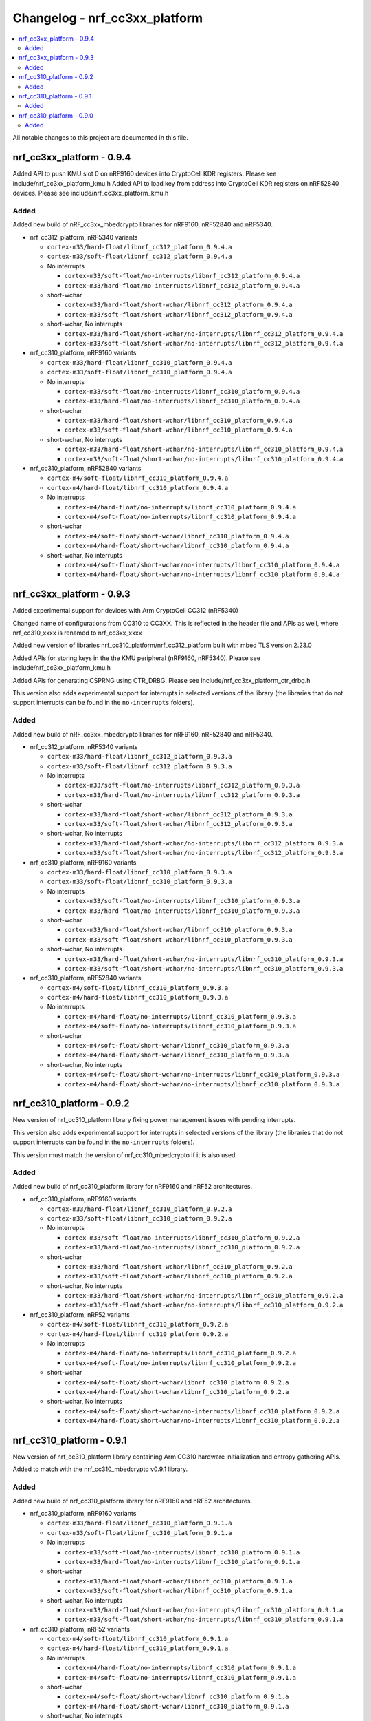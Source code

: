 .. _crypto_changelog_nrf_cc3xx_platform:

Changelog - nrf_cc3xx_platform
##############################

.. contents::
   :local:
   :depth: 2

All notable changes to this project are documented in this file.

nrf_cc3xx_platform - 0.9.4
**************************

Added API to push KMU slot 0 on nRF9160 devices into CryptoCell KDR registers. Please see include/nrf_cc3xx_platform_kmu.h
Added API to load key from address into CryptoCell KDR registers on nRF52840 devices. Please see include/nrf_cc3xx_platform_kmu.h

Added
=====

Added new build of nRF_cc3xx_mbedcrypto libraries for nRF9160, nRF52840 and nRF5340.

.. note:

   short-wchar: Those libraries are compiled with a wchar_t size of 16 bits.

* nrf_cc312_platform, nRF5340 variants

  * ``cortex-m33/hard-float/libnrf_cc312_platform_0.9.4.a``
  * ``cortex-m33/soft-float/libnrf_cc312_platform_0.9.4.a``

  * No interrupts

    * ``cortex-m33/soft-float/no-interrupts/libnrf_cc312_platform_0.9.4.a``
    * ``cortex-m33/hard-float/no-interrupts/libnrf_cc312_platform_0.9.4.a``

  * short-wchar

    * ``cortex-m33/hard-float/short-wchar/libnrf_cc312_platform_0.9.4.a``
    * ``cortex-m33/soft-float/short-wchar/libnrf_cc312_platform_0.9.4.a``

  * short-wchar, No interrupts

    * ``cortex-m33/hard-float/short-wchar/no-interrupts/libnrf_cc312_platform_0.9.4.a``
    * ``cortex-m33/soft-float/short-wchar/no-interrupts/libnrf_cc312_platform_0.9.4.a``


* nrf_cc310_platform, nRF9160 variants

  * ``cortex-m33/hard-float/libnrf_cc310_platform_0.9.4.a``
  * ``cortex-m33/soft-float/libnrf_cc310_platform_0.9.4.a``

  * No interrupts

    * ``cortex-m33/soft-float/no-interrupts/libnrf_cc310_platform_0.9.4.a``
    * ``cortex-m33/hard-float/no-interrupts/libnrf_cc310_platform_0.9.4.a``

  * short-wchar

    * ``cortex-m33/hard-float/short-wchar/libnrf_cc310_platform_0.9.4.a``
    * ``cortex-m33/soft-float/short-wchar/libnrf_cc310_platform_0.9.4.a``

  * short-wchar, No interrupts

    * ``cortex-m33/hard-float/short-wchar/no-interrupts/libnrf_cc310_platform_0.9.4.a``
    * ``cortex-m33/soft-float/short-wchar/no-interrupts/libnrf_cc310_platform_0.9.4.a``


* nrf_cc310_platform, nRF52840 variants

  * ``cortex-m4/soft-float/libnrf_cc310_platform_0.9.4.a``
  * ``cortex-m4/hard-float/libnrf_cc310_platform_0.9.4.a``

  * No interrupts

    * ``cortex-m4/hard-float/no-interrupts/libnrf_cc310_platform_0.9.4.a``
    * ``cortex-m4/soft-float/no-interrupts/libnrf_cc310_platform_0.9.4.a``

  * short-wchar

    * ``cortex-m4/soft-float/short-wchar/libnrf_cc310_platform_0.9.4.a``
    * ``cortex-m4/hard-float/short-wchar/libnrf_cc310_platform_0.9.4.a``

  * short-wchar, No interrupts

    * ``cortex-m4/soft-float/short-wchar/no-interrupts/libnrf_cc310_platform_0.9.4.a``
    * ``cortex-m4/hard-float/short-wchar/no-interrupts/libnrf_cc310_platform_0.9.4.a``


nrf_cc3xx_platform - 0.9.3
**************************

Added experimental support for devices with Arm CryptoCell CC312 (nRF5340)

Changed name of configurations from CC310 to CC3XX. This is reflected in the header file and APIs as well, where nrf_cc310_xxxx is renamed to nrf_cc3xx_xxxx

Added new version of libraries nrf_cc310_platform/nrf_cc312_platform built with mbed TLS version 2.23.0

Added APIs for storing keys in the the KMU peripheral (nRF9160, nRF5340). Please see include/nrf_cc3xx_platform_kmu.h

Added APIs for generating CSPRNG using CTR_DRBG. Please see include/nrf_cc3xx_platform_ctr_drbg.h

This version also adds experimental support for interrupts in selected versions of the library  (the libraries that do not support interrupts can be found in the ``no-interrupts`` folders).

Added
=====

Added new build of nRF_cc3xx_mbedcrypto libraries for nRF9160, nRF52840 and nRF5340.

.. note:

   short-wchar: Those libraries are compiled with a wchar_t size of 16 bits.

* nrf_cc312_platform, nRF5340 variants

  * ``cortex-m33/hard-float/libnrf_cc312_platform_0.9.3.a``
  * ``cortex-m33/soft-float/libnrf_cc312_platform_0.9.3.a``

  * No interrupts

    * ``cortex-m33/soft-float/no-interrupts/libnrf_cc312_platform_0.9.3.a``
    * ``cortex-m33/hard-float/no-interrupts/libnrf_cc312_platform_0.9.3.a``

  * short-wchar

    * ``cortex-m33/hard-float/short-wchar/libnrf_cc312_platform_0.9.3.a``
    * ``cortex-m33/soft-float/short-wchar/libnrf_cc312_platform_0.9.3.a``

  * short-wchar, No interrupts

    * ``cortex-m33/hard-float/short-wchar/no-interrupts/libnrf_cc312_platform_0.9.3.a``
    * ``cortex-m33/soft-float/short-wchar/no-interrupts/libnrf_cc312_platform_0.9.3.a``


* nrf_cc310_platform, nRF9160 variants

  * ``cortex-m33/hard-float/libnrf_cc310_platform_0.9.3.a``
  * ``cortex-m33/soft-float/libnrf_cc310_platform_0.9.3.a``

  * No interrupts

    * ``cortex-m33/soft-float/no-interrupts/libnrf_cc310_platform_0.9.3.a``
    * ``cortex-m33/hard-float/no-interrupts/libnrf_cc310_platform_0.9.3.a``

  * short-wchar

    * ``cortex-m33/hard-float/short-wchar/libnrf_cc310_platform_0.9.3.a``
    * ``cortex-m33/soft-float/short-wchar/libnrf_cc310_platform_0.9.3.a``

  * short-wchar, No interrupts

    * ``cortex-m33/hard-float/short-wchar/no-interrupts/libnrf_cc310_platform_0.9.3.a``
    * ``cortex-m33/soft-float/short-wchar/no-interrupts/libnrf_cc310_platform_0.9.3.a``


* nrf_cc310_platform, nRF52840 variants

  * ``cortex-m4/soft-float/libnrf_cc310_platform_0.9.3.a``
  * ``cortex-m4/hard-float/libnrf_cc310_platform_0.9.3.a``

  * No interrupts

    * ``cortex-m4/hard-float/no-interrupts/libnrf_cc310_platform_0.9.3.a``
    * ``cortex-m4/soft-float/no-interrupts/libnrf_cc310_platform_0.9.3.a``

  * short-wchar

    * ``cortex-m4/soft-float/short-wchar/libnrf_cc310_platform_0.9.3.a``
    * ``cortex-m4/hard-float/short-wchar/libnrf_cc310_platform_0.9.3.a``

  * short-wchar, No interrupts

    * ``cortex-m4/soft-float/short-wchar/no-interrupts/libnrf_cc310_platform_0.9.3.a``
    * ``cortex-m4/hard-float/short-wchar/no-interrupts/libnrf_cc310_platform_0.9.3.a``


nrf_cc310_platform - 0.9.2
**************************

New version of nrf_cc310_platform library fixing power management issues with pending interrupts.

This version also adds experimental support for interrupts in selected versions of the library (the libraries that do not support interrupts can be found in the ``no-interrupts`` folders).

This version must match the version of nrf_cc310_mbedcrypto if it is also used.

Added
=====

Added new build of nrf_cc310_platform library for nRF9160 and nRF52 architectures.

.. note:

   short-wchar: Those libraries are compiled with a wchar_t size of 16 bits.

* nrf_cc310_platform, nRF9160 variants

  * ``cortex-m33/hard-float/libnrf_cc310_platform_0.9.2.a``
  * ``cortex-m33/soft-float/libnrf_cc310_platform_0.9.2.a``

  * No interrupts

    * ``cortex-m33/soft-float/no-interrupts/libnrf_cc310_platform_0.9.2.a``
    * ``cortex-m33/hard-float/no-interrupts/libnrf_cc310_platform_0.9.2.a``

  * short-wchar

    * ``cortex-m33/hard-float/short-wchar/libnrf_cc310_platform_0.9.2.a``
    * ``cortex-m33/soft-float/short-wchar/libnrf_cc310_platform_0.9.2.a``

  * short-wchar, No interrupts

    * ``cortex-m33/hard-float/short-wchar/no-interrupts/libnrf_cc310_platform_0.9.2.a``
    * ``cortex-m33/soft-float/short-wchar/no-interrupts/libnrf_cc310_platform_0.9.2.a``

* nrf_cc310_platform, nRF52 variants

  * ``cortex-m4/soft-float/libnrf_cc310_platform_0.9.2.a``
  * ``cortex-m4/hard-float/libnrf_cc310_platform_0.9.2.a``

  * No interrupts

    * ``cortex-m4/hard-float/no-interrupts/libnrf_cc310_platform_0.9.2.a``
    * ``cortex-m4/soft-float/no-interrupts/libnrf_cc310_platform_0.9.2.a``

  * short-wchar

    * ``cortex-m4/soft-float/short-wchar/libnrf_cc310_platform_0.9.2.a``
    * ``cortex-m4/hard-float/short-wchar/libnrf_cc310_platform_0.9.2.a``

  * short-wchar, No interrupts

    * ``cortex-m4/soft-float/short-wchar/no-interrupts/libnrf_cc310_platform_0.9.2.a``
    * ``cortex-m4/hard-float/short-wchar/no-interrupts/libnrf_cc310_platform_0.9.2.a``


nrf_cc310_platform - 0.9.1
**************************

New version of nrf_cc310_platform library containing Arm CC310 hardware initialization and entropy gathering APIs.

Added to match with the nrf_cc310_mbedcrypto v0.9.1 library.

.. note:

    The library version must match with nrf_cc310_mbedcrypto if this is also
    used

Added
=====

Added new build of nrf_cc310_platform library for nRF9160 and nRF52 architectures.

.. note:

   short-wchar: Those libraries are compiled with a wchar_t size of 16 bits.

* nrf_cc310_platform, nRF9160 variants

  * ``cortex-m33/hard-float/libnrf_cc310_platform_0.9.1.a``
  * ``cortex-m33/soft-float/libnrf_cc310_platform_0.9.1.a``

  * No interrupts

    * ``cortex-m33/soft-float/no-interrupts/libnrf_cc310_platform_0.9.1.a``
    * ``cortex-m33/hard-float/no-interrupts/libnrf_cc310_platform_0.9.1.a``

  * short-wchar

    * ``cortex-m33/hard-float/short-wchar/libnrf_cc310_platform_0.9.1.a``
    * ``cortex-m33/soft-float/short-wchar/libnrf_cc310_platform_0.9.1.a``

  * short-wchar, No interrupts

    * ``cortex-m33/hard-float/short-wchar/no-interrupts/libnrf_cc310_platform_0.9.1.a``
    * ``cortex-m33/soft-float/short-wchar/no-interrupts/libnrf_cc310_platform_0.9.1.a``

* nrf_cc310_platform, nRF52 variants

  * ``cortex-m4/soft-float/libnrf_cc310_platform_0.9.1.a``
  * ``cortex-m4/hard-float/libnrf_cc310_platform_0.9.1.a``

  * No interrupts

    * ``cortex-m4/hard-float/no-interrupts/libnrf_cc310_platform_0.9.1.a``
    * ``cortex-m4/soft-float/no-interrupts/libnrf_cc310_platform_0.9.1.a``

  * short-wchar

    * ``cortex-m4/soft-float/short-wchar/libnrf_cc310_platform_0.9.1.a``
    * ``cortex-m4/hard-float/short-wchar/libnrf_cc310_platform_0.9.1.a``

  * short-wchar, No interrupts

    * ``cortex-m4/soft-float/short-wchar/no-interrupts/libnrf_cc310_platform_0.9.1.a``
    * ``cortex-m4/hard-float/short-wchar/no-interrupts/libnrf_cc310_platform_0.9.1.a``


nrf_cc310_platform - 0.9.0
**************************

Initial, experimental release of nrf_cc310_platform library containing Arm CC310 hardware initialization and entropy gathering APIs.

The library also contains APIs and companion source-files to setup RTOS dependent mutex and abort functionality for the nrf_cc310_mbedcrypto library in Zephyr RTOS and FreeRTOS.

.. note:

    The library version must match with nrf_cc310_mbedcrypto if this is also
    used

Added
=====

Added new build of nrf_cc310_platform library for nRF9160 and nRF52 architectures.

.. note:

   short-wchar: Those libraries are compiled with a wchar_t size of 16 bits.

* nrf_cc310_platform, nRF9160 variants

  * ``cortex-m33/hard-float/libnrf_cc310_platform_0.9.0.a``
  * ``cortex-m33/soft-float/libnrf_cc310_platform_0.9.0.a``

  * No interrupts

    * ``cortex-m33/soft-float/no-interrupts/libnrf_cc310_platform_0.9.0.a``
    * ``cortex-m33/hard-float/no-interrupts/libnrf_cc310_platform_0.9.0.a``

  * short-wchar

    * ``cortex-m33/hard-float/short-wchar/libnrf_cc310_platform_0.9.0.a``
    * ``cortex-m33/soft-float/short-wchar/libnrf_cc310_platform_0.9.0.a``

  * short-wchar, No interrupts

    * ``cortex-m33/hard-float/short-wchar/no-interrupts/libnrf_cc310_platform_0.9.0.a``
    * ``cortex-m33/soft-float/short-wchar/no-interrupts/libnrf_cc310_platform_0.9.0.a``

* nrf_cc310_platform, nRF52 variants

  * ``cortex-m4/soft-float/libnrf_cc310_platform_0.9.0.a``
  * ``cortex-m4/hard-float/libnrf_cc310_platform_0.9.0.a``

  * No interrupts

    * ``cortex-m4/hard-float/no-interrupts/libnrf_cc310_platform_0.9.0.a``
    * ``cortex-m4/soft-float/no-interrupts/libnrf_cc310_platform_0.9.0.a``

  * short-wchar

    * ``cortex-m4/soft-float/short-wchar/libnrf_cc310_platform_0.9.0.a``
    * ``cortex-m4/hard-float/short-wchar/libnrf_cc310_platform_0.9.0.a``

  * short-wchar, No interrupts

    * ``cortex-m4/soft-float/short-wchar/no-interrupts/libnrf_cc310_platform_0.9.0.a``
    * ``cortex-m4/hard-float/short-wchar/no-interrupts/libnrf_cc310_platform_0.9.0.a``
